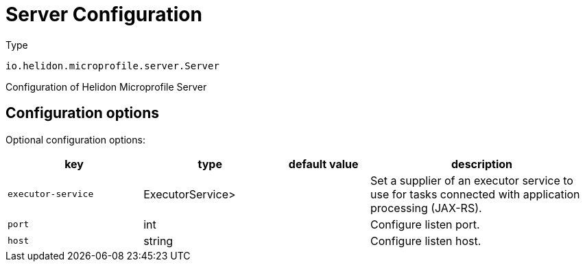 ///////////////////////////////////////////////////////////////////////////////

    Copyright (c) 2022 Oracle and/or its affiliates.

    Licensed under the Apache License, Version 2.0 (the "License");
    you may not use this file except in compliance with the License.
    You may obtain a copy of the License at

        http://www.apache.org/licenses/LICENSE-2.0

    Unless required by applicable law or agreed to in writing, software
    distributed under the License is distributed on an "AS IS" BASIS,
    WITHOUT WARRANTIES OR CONDITIONS OF ANY KIND, either express or implied.
    See the License for the specific language governing permissions and
    limitations under the License.

///////////////////////////////////////////////////////////////////////////////

:description: Configuration of io.helidon.microprofile.server.Server
:keywords: helidon, config, io.helidon.microprofile.server.Server
:basic-table-intro: The table below lists the configuration keys that configure io.helidon.microprofile.server.Server

= Server Configuration

// tag::config[]

[source,text]
.Type
----
io.helidon.microprofile.server.Server
----

Configuration of Helidon Microprofile Server



== Configuration options




Optional configuration options:
[cols="3,3,2,5"]

|===
|key |type |default value |description

|`executor-service` |ExecutorService> |{nbsp} |Set a supplier of an executor service to use for tasks connected with application
 processing (JAX-RS).
|`port` |int |{nbsp} |Configure listen port.
|`host` |string |{nbsp} |Configure listen host.

|===

// end::config[]